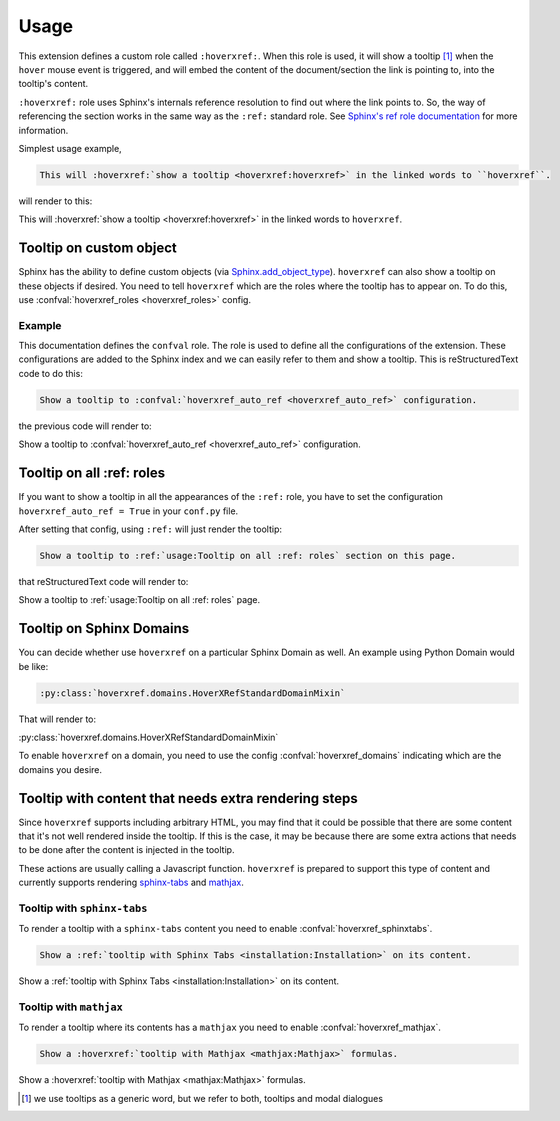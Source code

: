 Usage
=====

This extension defines a custom role called ``:hoverxref:``.
When this role is used, it will show a tooltip [#]_ when the ``hover`` mouse event is triggered,
and will embed the content of the document/section the link is pointing to, into the tooltip's content.

``:hoverxref:`` role uses Sphinx's internals reference resolution to find out where the link points to.
So, the way of referencing the section works in the same way as the ``:ref:`` standard role.
See `Sphinx's ref role documentation`_ for more information.

.. _Sphinx's ref role documentation: https://www.sphinx-doc.org/en/stable/usage/restructuredtext/roles.html#cross-referencing-arbitrary-locations

Simplest usage example,

.. code-block:: rst

   This will :hoverxref:`show a tooltip <hoverxref:hoverxref>` in the linked words to ``hoverxref``.

will render to this:

This will :hoverxref:`show a tooltip <hoverxref:hoverxref>` in the linked words to ``hoverxref``.


Tooltip on custom object
------------------------

Sphinx has the ability to define custom objects (via `Sphinx.add_object_type`_).
``hoverxref`` can also show a tooltip on these objects if desired.
You need to tell ``hoverxref`` which are the roles where the tooltip has to appear on.
To do this, use :confval:`hoverxref_roles <hoverxref_roles>` config.

Example
~~~~~~~

This documentation defines the ``confval`` role.
The role is used to define all the configurations of the extension.
These configurations are added to the Sphinx index and we can easily refer to them and show a tooltip.
This is reStructuredText code to do this:

.. code-block:: rst

   Show a tooltip to :confval:`hoverxref_auto_ref <hoverxref_auto_ref>` configuration.

the previous code will render to:

Show a tooltip to :confval:`hoverxref_auto_ref <hoverxref_auto_ref>` configuration.


Tooltip on all :ref: roles
--------------------------

If you want to show a tooltip in all the appearances of the ``:ref:`` role,
you have to set the configuration ``hoverxref_auto_ref = True`` in your ``conf.py`` file.

After setting that config, using ``:ref:`` will just render the tooltip:

.. code-block:: rst

   Show a tooltip to :ref:`usage:Tooltip on all :ref: roles` section on this page.

that reStructuredText code will render to:

Show a tooltip to :ref:`usage:Tooltip on all :ref: roles` page.

Tooltip on Sphinx Domains
-------------------------

You can decide whether use ``hoverxref`` on a particular Sphinx Domain as well.
An example using Python Domain would be like:

.. code-block:: rst

   :py:class:`hoverxref.domains.HoverXRefStandardDomainMixin`

That will render to:

:py:class:`hoverxref.domains.HoverXRefStandardDomainMixin`


To enable ``hoverxref`` on a domain, you need to use the config :confval:`hoverxref_domains`
indicating which are the domains you desire.


Tooltip with content that needs extra rendering steps
-----------------------------------------------------

Since ``hoverxref`` supports including arbitrary HTML,
you may find that it could be possible that there are some content that it's not well rendered inside the tooltip.
If this is the case, it may be because there are some extra actions that needs to be done after the content is injected in the tooltip.

These actions are usually calling a Javascript function.
``hoverxref`` is prepared to support this type of content and currently supports rendering
`sphinx-tabs`_ and mathjax_.


Tooltip with ``sphinx-tabs``
~~~~~~~~~~~~~~~~~~~~~~~~~~~~

To render a tooltip with a ``sphinx-tabs`` content you need to enable :confval:`hoverxref_sphinxtabs`.

.. code-block:: rst

   Show a :ref:`tooltip with Sphinx Tabs <installation:Installation>` on its content.

Show a :ref:`tooltip with Sphinx Tabs <installation:Installation>` on its content.


Tooltip with ``mathjax``
~~~~~~~~~~~~~~~~~~~~~~~~

To render a tooltip where its contents has a ``mathjax`` you need to enable :confval:`hoverxref_mathjax`.

.. code-block:: rst

   Show a :hoverxref:`tooltip with Mathjax <mathjax:Mathjax>` formulas.

Show a :hoverxref:`tooltip with Mathjax <mathjax:Mathjax>` formulas.


.. _Sphinx.add_object_type: https://www.sphinx-doc.org/en/master/extdev/appapi.html#sphinx.application.Sphinx.add_object_type

.. _sphinx-tabs: https://github.com/djungelorm/sphinx-tabs
.. _mathjax: http://www.sphinx-doc.org/es/master/usage/extensions/math.html#module-sphinx.ext.mathjax

.. [#] we use tooltips as a generic word, but we refer to both, tooltips and modal dialogues
